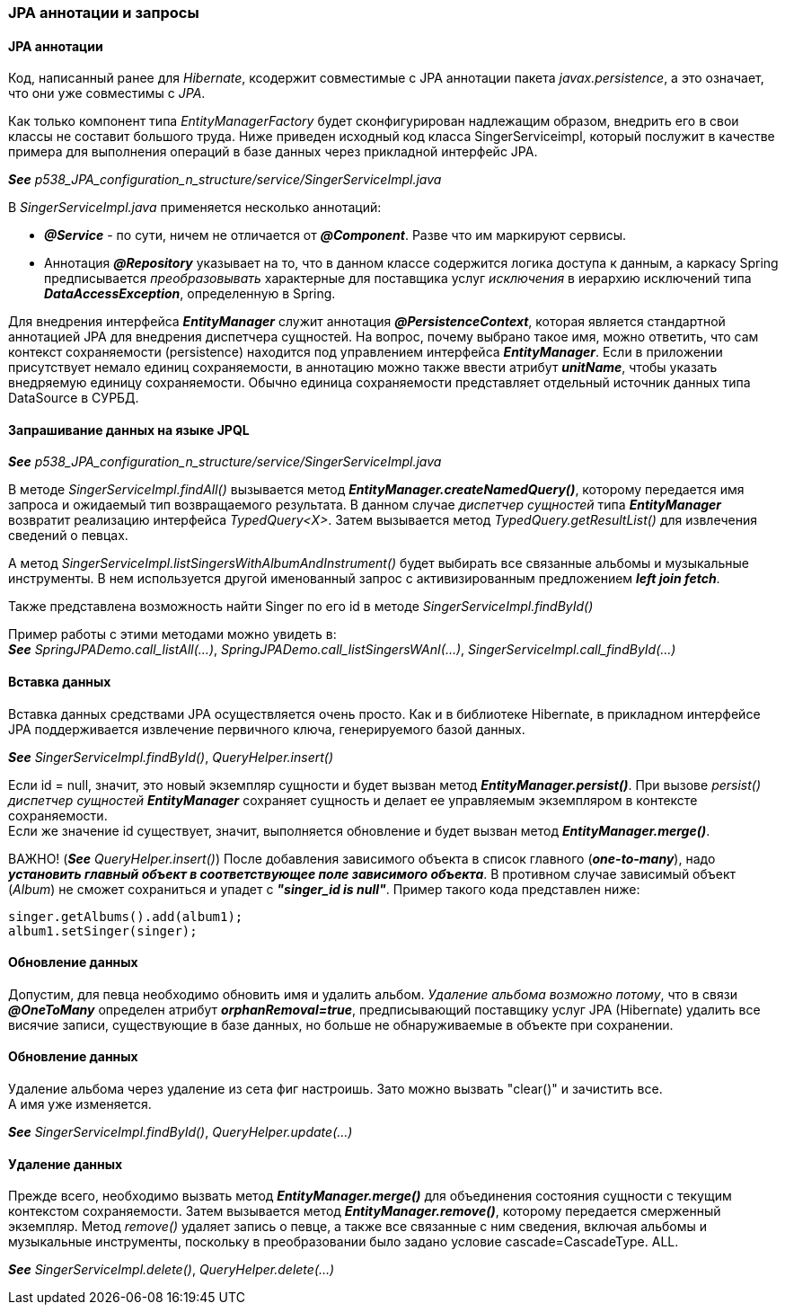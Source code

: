 === JPA аннотации и запросы

==== JPA аннотации

Код, написанный ранее для _Hibernate_, ксодержит совместимые с JPA аннотации пакета _javax.persistence_, а это означает, что они уже совместимы с _JPA_.

Как только компонент типа _EntityManagerFactory_ будет сконфигурирован надлежащим образом, внедрить его в свои классы не составит большого труда. Ниже приведен исходный код класса SingerServiceimpl, который послужит в качестве примера для выполнения операций в базе данных через прикладной интерфейс JPA.

*_See_* _p538_JPA_configuration_n_structure/service/SingerServiceImpl.java_

В _SingerServiceImpl.java_ применяется несколько аннотаций:

- *_@Service_* - по сути, ничем не отличается от *_@Component_*. Разве что им маркируют сервисы.
- Аннотация *_@Repository_* указывает на то, что в данном классе содержится логика доступа к данным, а каркасу Spring предписывается _преобразовывать_ характерные для поставщика услуг _исключения_ в иерархию исключений типа *_DataAccessException_*, определенную в Spring.

Для внедрения интерфейса *_EntityManager_* служит аннотация *_@PersistenceContext_*, которая является стандартной аннотацией JPA для внедрения диспетчера сущностей. На вопрос, почему выбрано такое имя, можно ответить, что сам контекст сохраняемости (persistence) находится под управлением интерфейса *_EntityManager_*. Если в приложении присутствует немало единиц сохраняемости, в аннотацию можно также ввести атрибут *_unitName_*, чтобы указать внедряемую единицу сохраняемости. Обычно единица сохраняемости представляет отдельный источник данных типа DataSource в СУРБД.

==== Запрашивание данных на языке JPQL

*_See_* _p538_JPA_configuration_n_structure/service/SingerServiceImpl.java_

В методе _SingerServiceImpl.findAll()_ вызывается метод *_EntityManager.createNamedQuery()_*, которому передается имя запроса и ожидаемый тип возвращаемого результата. В данном случае _диспетчер сущностей_ типа *_EntityManager_* возвратит реализацию интерфейса _TypedQuery<X>_. Затем вызывается метод _TypedQuery.getResultList()_ для извлечения сведений о певцах. +

А метод _SingerServiceImpl.listSingersWithAlbumAndInstrument()_ будет выбирать все связанные альбомы и музыкальные инструменты. В нем используется другой именованный запрос с активизированным предложением *_left join fetch_*.

Также представлена возможность найти Singer по его id в методе _SingerServiceImpl.findById()_

Пример работы с этими методами можно увидеть в: +
*_See_* _SpringJPADemo.call_listAll(...)_, _SpringJPADemo.call_listSingersWAnI(...)_, _SingerServiceImpl.call_findById(...)_

==== Вставка данных

Вставка данных средствами JPA осуществляется очень просто. Как и в библиотеке Hibernate, в прикладном интерфейсе JPA поддерживается извлечение первичного ключа, генерируемого базой данных.

*_See_* _SingerServiceImpl.findById()_, _QueryHelper.insert()_

Если id = null, значит, это новый экземпляр сущности и будет вызван метод *_EntityManager.persist()_*. При вызове _persist()_ _диспетчер сущностей_ *_EntityManager_* сохраняет сущность и делает ее управляемым экземпляром в контексте сохраняемости. +
Если же значение id существует, значит, выполняется обновление и будет вызван метод *_EntityManager.merge()_*.

ВАЖНО! (*_See_* _QueryHelper.insert()_) После добавления зависимого объекта в список главного (*_one-to-many_*), надо *_установить главный объект в соответствующее поле зависимого объекта_*. В противном случае зависимый объект (_Album_) не сможет сохраниться и упадет с *_"singer_id is null"_*. Пример такого кода представлен ниже:

[source, java]
----
singer.getAlbums().add(album1);
album1.setSinger(singer);
----

==== Обновление данных

Допустим, для певца необходимо обновить имя и удалить альбом. _Удаление альбома возможно потому_, что в связи *_@OneToMany_* определен атрибут *_orphanRemoval=true_*, предписывающий поставщику услуг JPA (Hibernate) удалить все висячие записи, существующие в базе данных, но больше не обнаруживаемые в объекте при сохранении.

==== Обновление данных

Удаление альбома через удаление из сета фиг настроишь. Зато можно вызвать "clear()" и зачистить все. +
А имя уже изменяется.

*_See_* _SingerServiceImpl.findById()_, _QueryHelper.update(...)_

==== Удаление данных

Прежде всего, необходимо вызвать метод *_EntityManager.merge()_* для объединения состояния сущности с текущим контекстом сохраняемости. Затем вызывается метод *_EntityManager.remove()_*, которому передается смерженный экземпляр. Метод _remove()_ удаляет запись о певце, а также все связанные с ним сведения, включая альбомы и музыкальные инструменты, поскольку в преобразовании было задано условие cascade=CascadeType. ALL.

*_See_* _SingerServiceImpl.delete()_, _QueryHelper.delete(...)_
